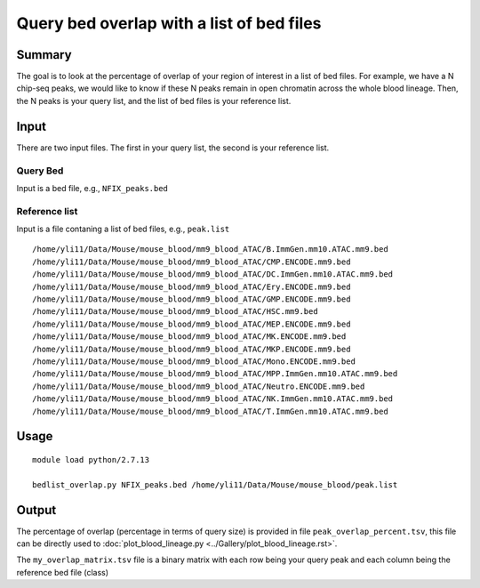 Query bed overlap with a list of bed files
==============


Summary
^^^^^^^

The goal is to look at the percentage of overlap of your region of interest in a list of bed files. For example, we have a N chip-seq peaks, we would like to know if these N peaks remain in open chromatin across the whole blood lineage. Then, the N peaks is your query list, and the list of bed files is your reference list.


Input
^^^^^

There are two input files. The first in your query list, the second is your reference list.

Query Bed
----------

Input is a bed file, e.g., ``NFIX_peaks.bed``

Reference list
---------------

Input is a file contaning a list of bed files, e.g., ``peak.list``

::

	/home/yli11/Data/Mouse/mouse_blood/mm9_blood_ATAC/B.ImmGen.mm10.ATAC.mm9.bed
	/home/yli11/Data/Mouse/mouse_blood/mm9_blood_ATAC/CMP.ENCODE.mm9.bed
	/home/yli11/Data/Mouse/mouse_blood/mm9_blood_ATAC/DC.ImmGen.mm10.ATAC.mm9.bed
	/home/yli11/Data/Mouse/mouse_blood/mm9_blood_ATAC/Ery.ENCODE.mm9.bed
	/home/yli11/Data/Mouse/mouse_blood/mm9_blood_ATAC/GMP.ENCODE.mm9.bed
	/home/yli11/Data/Mouse/mouse_blood/mm9_blood_ATAC/HSC.mm9.bed
	/home/yli11/Data/Mouse/mouse_blood/mm9_blood_ATAC/MEP.ENCODE.mm9.bed
	/home/yli11/Data/Mouse/mouse_blood/mm9_blood_ATAC/MK.ENCODE.mm9.bed
	/home/yli11/Data/Mouse/mouse_blood/mm9_blood_ATAC/MKP.ENCODE.mm9.bed
	/home/yli11/Data/Mouse/mouse_blood/mm9_blood_ATAC/Mono.ENCODE.mm9.bed
	/home/yli11/Data/Mouse/mouse_blood/mm9_blood_ATAC/MPP.ImmGen.mm10.ATAC.mm9.bed
	/home/yli11/Data/Mouse/mouse_blood/mm9_blood_ATAC/Neutro.ENCODE.mm9.bed
	/home/yli11/Data/Mouse/mouse_blood/mm9_blood_ATAC/NK.ImmGen.mm10.ATAC.mm9.bed
	/home/yli11/Data/Mouse/mouse_blood/mm9_blood_ATAC/T.ImmGen.mm10.ATAC.mm9.bed

Usage
^^^^^

::

	module load python/2.7.13

	bedlist_overlap.py NFIX_peaks.bed /home/yli11/Data/Mouse/mouse_blood/peak.list

Output
^^^^^^

The percentage of overlap (percentage in terms of query size) is provided in file ``peak_overlap_percent.tsv``, this file can be directly used to :doc:`plot_blood_lineage.py <../Gallery/plot_blood_lineage.rst>`.

The ``my_overlap_matrix.tsv`` file is a binary matrix with each row being your query peak and each column being the reference bed file (class)

